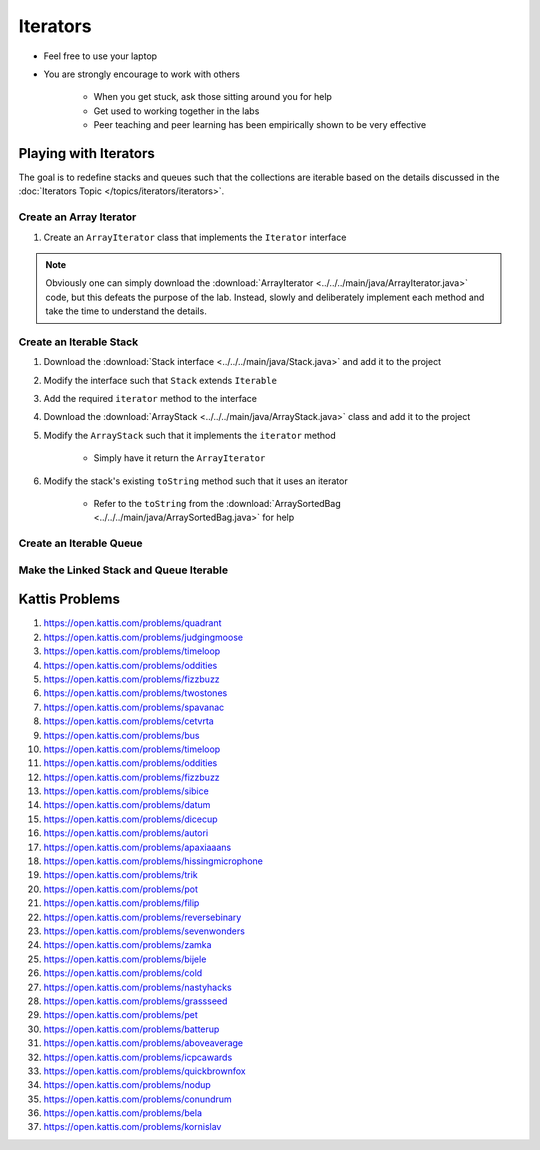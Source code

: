 *********
Iterators
*********

* Feel free to use your laptop
* You are strongly encourage to work with others

    * When you get stuck, ask those sitting around you for help
    * Get used to working together in the labs
    * Peer teaching and peer learning has been empirically shown to be very effective


Playing with Iterators
======================

The goal is to redefine stacks and queues such that the collections are iterable based on the details discussed in the
:doc:`Iterators Topic </topics/iterators/iterators>`.


Create an Array Iterator
------------------------

#. Create an ``ArrayIterator`` class that implements the ``Iterator`` interface


.. note::

    Obviously one can simply download the :download:`ArrayIterator <../../../main/java/ArrayIterator.java>` code, but
    this defeats the purpose of the lab. Instead, slowly and deliberately implement each method and take the time to
    understand the details.



Create an Iterable Stack
------------------------

#. Download the :download:`Stack interface <../../../main/java/Stack.java>` and add it to the project
#. Modify the interface such that ``Stack`` extends ``Iterable``
#. Add the required ``iterator`` method to the interface

#. Download the :download:`ArrayStack <../../../main/java/ArrayStack.java>` class and add it to the project
#. Modify the ``ArrayStack`` such that it implements the ``iterator`` method

    * Simply have it return the ``ArrayIterator``


#. Modify the stack's existing ``toString`` method such that it uses an iterator

    * Refer to the ``toString`` from the :download:`ArraySortedBag <../../../main/java/ArraySortedBag.java>` for help



Create an Iterable Queue
------------------------



Make the Linked Stack and Queue Iterable
----------------------------------------



Kattis Problems
===============

#. https://open.kattis.com/problems/quadrant
#. https://open.kattis.com/problems/judgingmoose
#. https://open.kattis.com/problems/timeloop
#. https://open.kattis.com/problems/oddities
#. https://open.kattis.com/problems/fizzbuzz
#. https://open.kattis.com/problems/twostones
#. https://open.kattis.com/problems/spavanac
#. https://open.kattis.com/problems/cetvrta
#. https://open.kattis.com/problems/bus
#. https://open.kattis.com/problems/timeloop
#. https://open.kattis.com/problems/oddities
#. https://open.kattis.com/problems/fizzbuzz
#. https://open.kattis.com/problems/sibice
#. https://open.kattis.com/problems/datum
#. https://open.kattis.com/problems/dicecup
#. https://open.kattis.com/problems/autori
#. https://open.kattis.com/problems/apaxiaaans
#. https://open.kattis.com/problems/hissingmicrophone
#. https://open.kattis.com/problems/trik
#. https://open.kattis.com/problems/pot
#. https://open.kattis.com/problems/filip
#. https://open.kattis.com/problems/reversebinary
#. https://open.kattis.com/problems/sevenwonders
#. https://open.kattis.com/problems/zamka
#. https://open.kattis.com/problems/bijele
#. https://open.kattis.com/problems/cold
#. https://open.kattis.com/problems/nastyhacks
#. https://open.kattis.com/problems/grassseed
#. https://open.kattis.com/problems/pet
#. https://open.kattis.com/problems/batterup
#. https://open.kattis.com/problems/aboveaverage
#. https://open.kattis.com/problems/icpcawards
#. https://open.kattis.com/problems/quickbrownfox
#. https://open.kattis.com/problems/nodup
#. https://open.kattis.com/problems/conundrum
#. https://open.kattis.com/problems/bela
#. https://open.kattis.com/problems/kornislav